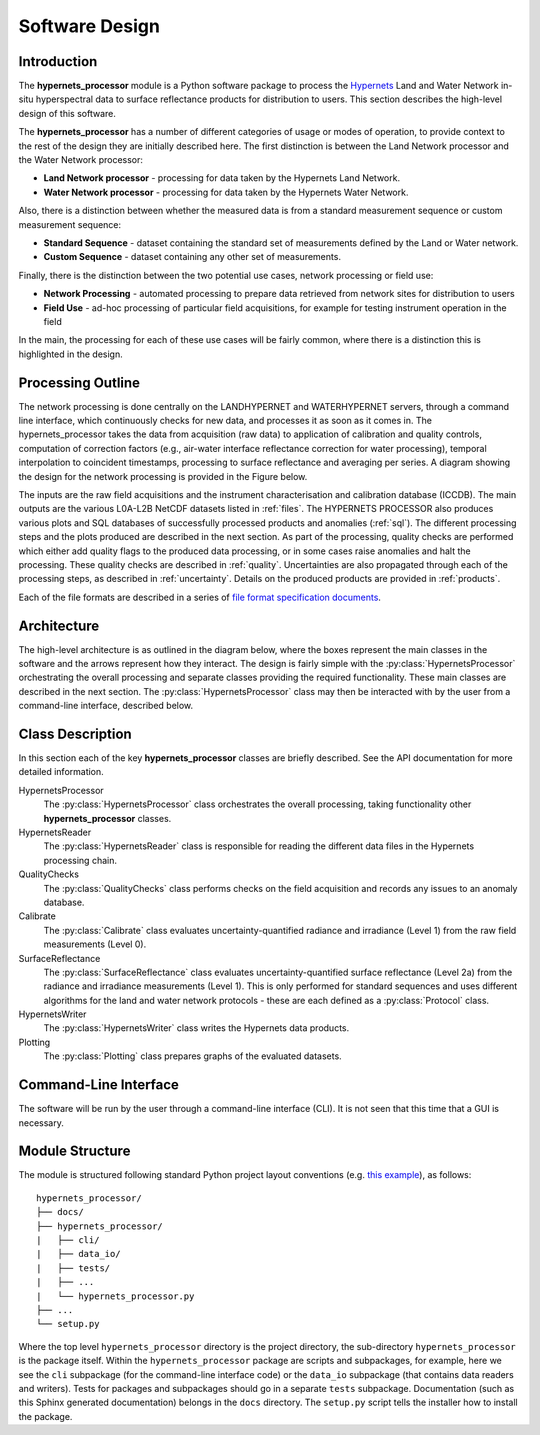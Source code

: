 .. software_design - defines design of software
   Author: seh2
   Email: sam.hunt@npl.co.uk
   Created: 23/3/20

.. _software_design:

Software Design
===============

Introduction
------------

The **hypernets_processor** module is a Python software package to process the `Hypernets <http://hypernets.eu/from_cms/summary>`_ Land and Water Network in-situ hyperspectral data to surface reflectance products for distribution to users. This section describes the high-level design of this software.

The **hypernets_processor** has a number of different categories of usage or modes of operation, to provide context to the rest of the design they are initially described here. The first distinction is between the Land Network processor and the Water Network processor:

* **Land Network processor** - processing for data taken by the Hypernets Land Network.
* **Water Network processor** - processing for data taken by the Hypernets Water Network.

Also, there is a distinction between whether the measured data is from a standard measurement sequence or custom measurement sequence:

* **Standard Sequence** - dataset containing the standard set of measurements defined by the Land or Water network.
* **Custom Sequence** - dataset containing any other set of measurements.

Finally, there is the distinction between the two potential use cases, network processing or field use:

* **Network Processing** - automated processing to prepare data retrieved from network sites for distribution to users
* **Field Use** - ad-hoc processing of particular field acquisitions, for example for testing instrument operation in the field

In the main, the processing for each of these use cases will be fairly common, where there is a distinction this is highlighted in the design.

Processing Outline
------------------

The network processing is done centrally on the LANDHYPERNET and WATERHYPERNET servers,
through a command line interface, which continuously checks for new data, and processes it as soon as
it comes in. The hypernets_processor takes the data from acquisition (raw data) to application of
calibration and quality controls, computation of correction factors (e.g., air-water interface reflectance
correction for water processing), temporal interpolation to coincident timestamps, processing to surface
reflectance and averaging per series. A diagram showing the design for the network processing is provided
in the Figure below.

.. image:: processor_design.jpg

The inputs are the raw field acquisitions and the instrument characterisation and calibration database
(ICCDB). The main outputs are the various L0A-L2B NetCDF datasets listed in :ref:`files`. The
HYPERNETS PROCESSOR also produces various plots and SQL databases of successfully processed
products and anomalies (:ref:`sql`). The different processing steps and the plots produced are described
in the next section. As part of the processing, quality checks are performed which either add quality flags
to the produced data processing, or in some cases raise anomalies and halt the processing. These quality
checks are described in :ref:`quality`. Uncertainties are also propagated through each of the processing steps,
as described in :ref:`uncertainty`. Details on the produced products are provided in :ref:`products`.

Each of the file formats are described in a series of `file format specification documents <https://github.com/HYPERNETS/hypernets_processor/tree/master/docs/file_formats>`_.


Architecture
------------

The high-level architecture is as outlined in the diagram below, where the boxes represent the main classes in the software and the arrows represent how they interact. The design is fairly simple with the :py:class:`HypernetsProcessor` orchestrating the overall processing and separate classes providing the required functionality. These main classes are described in the next section. The :py:class:`HypernetsProcessor` class may then be interacted with by the user from a command-line interface, described below.

.. image:: ../../../images/design-class_interations.png

Class Description
-----------------

In this section each of the key **hypernets_processor** classes are briefly described. See the API documentation for more detailed information.

HypernetsProcessor
   The :py:class:`HypernetsProcessor` class orchestrates the overall processing, taking functionality other **hypernets_processor** classes.

HypernetsReader
   The :py:class:`HypernetsReader` class is responsible for reading the different data files in the Hypernets processing chain.

QualityChecks
   The :py:class:`QualityChecks` class performs checks on the field acquisition and records any issues to an anomaly database.

Calibrate
   The :py:class:`Calibrate` class evaluates uncertainty-quantified radiance and irradiance (Level 1) from the raw field measurements (Level 0).

SurfaceReflectance
   The :py:class:`SurfaceReflectance` class evaluates uncertainty-quantified surface reflectance (Level 2a) from the radiance and irradiance measurements (Level 1). This is only performed for standard sequences and uses different algorithms for the land and water network protocols - these are each defined as a :py:class:`Protocol` class.

HypernetsWriter
   The :py:class:`HypernetsWriter` class writes the Hypernets data products.

Plotting
   The :py:class:`Plotting` class prepares graphs of the evaluated datasets.

Command-Line Interface
----------------------

The software will be run by the user through a command-line interface (CLI). It is not seen that this time that a GUI is necessary.

Module Structure
----------------

The module is structured following standard Python project layout conventions (e.g. `this example <https://github.com/bast/somepackage>`_), as follows:

.. parsed-literal::

   hypernets_processor/
   ├── docs/
   ├── hypernets_processor/
   |   ├── cli/
   |   ├── data_io/
   |   ├── tests/
   |   ├── ...
   |   └── hypernets_processor.py
   ├── ...
   └── setup.py

Where the top level ``hypernets_processor`` directory is the project directory, the sub-directory ``hypernets_processor`` is the package itself. Within the ``hypernets_processor`` package are scripts and subpackages, for example, here we see the ``cli`` subpackage (for the command-line interface code) or the ``data_io`` subpackage (that contains data readers and writers). Tests for packages and subpackages should go in a separate ``tests`` subpackage. Documentation (such as this Sphinx generated documentation) belongs in the ``docs`` directory. The ``setup.py`` script tells the installer how to install the package.

